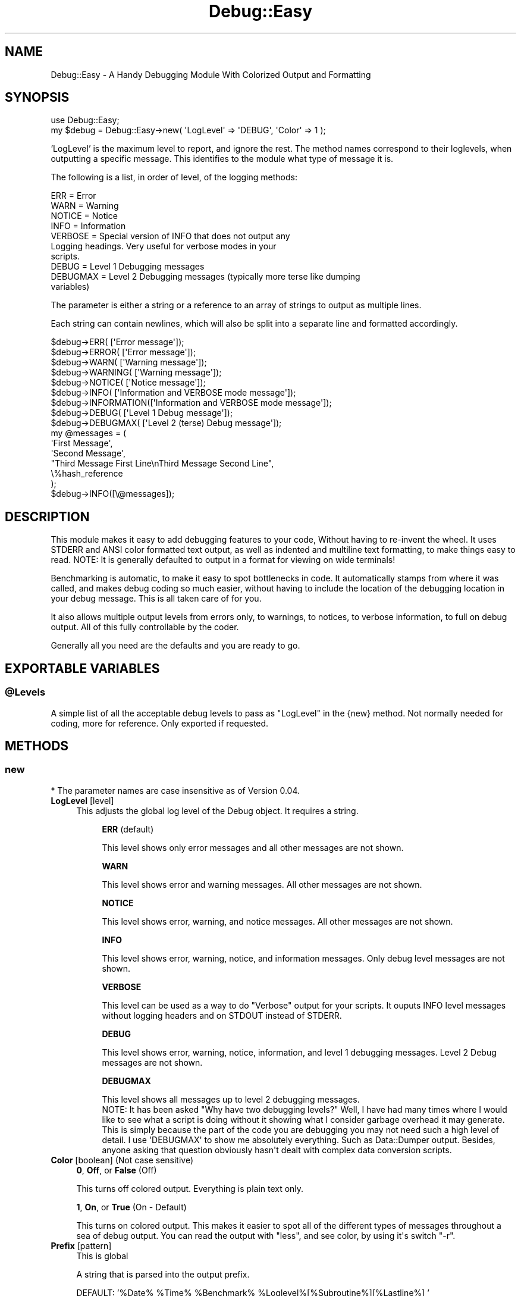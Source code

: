 .\" -*- mode: troff; coding: utf-8 -*-
.\" Automatically generated by Pod::Man 5.01 (Pod::Simple 3.43)
.\"
.\" Standard preamble:
.\" ========================================================================
.de Sp \" Vertical space (when we can't use .PP)
.if t .sp .5v
.if n .sp
..
.de Vb \" Begin verbatim text
.ft CW
.nf
.ne \\$1
..
.de Ve \" End verbatim text
.ft R
.fi
..
.\" \*(C` and \*(C' are quotes in nroff, nothing in troff, for use with C<>.
.ie n \{\
.    ds C` ""
.    ds C' ""
'br\}
.el\{\
.    ds C`
.    ds C'
'br\}
.\"
.\" Escape single quotes in literal strings from groff's Unicode transform.
.ie \n(.g .ds Aq \(aq
.el       .ds Aq '
.\"
.\" If the F register is >0, we'll generate index entries on stderr for
.\" titles (.TH), headers (.SH), subsections (.SS), items (.Ip), and index
.\" entries marked with X<> in POD.  Of course, you'll have to process the
.\" output yourself in some meaningful fashion.
.\"
.\" Avoid warning from groff about undefined register 'F'.
.de IX
..
.nr rF 0
.if \n(.g .if rF .nr rF 1
.if (\n(rF:(\n(.g==0)) \{\
.    if \nF \{\
.        de IX
.        tm Index:\\$1\t\\n%\t"\\$2"
..
.        if !\nF==2 \{\
.            nr % 0
.            nr F 2
.        \}
.    \}
.\}
.rr rF
.\" ========================================================================
.\"
.IX Title "Debug::Easy 3pm"
.TH Debug::Easy 3pm 2025-04-20 "perl v5.38.2" "User Contributed Perl Documentation"
.\" For nroff, turn off justification.  Always turn off hyphenation; it makes
.\" way too many mistakes in technical documents.
.if n .ad l
.nh
.SH NAME
Debug::Easy \- A Handy Debugging Module With Colorized Output and Formatting
.SH SYNOPSIS
.IX Header "SYNOPSIS"
.Vb 1
\& use Debug::Easy;
\&
\& my $debug = Debug::Easy\->new( \*(AqLogLevel\*(Aq => \*(AqDEBUG\*(Aq, \*(AqColor\*(Aq => 1 );
.Ve
.PP
\&'LogLevel' is the maximum level to report, and ignore the rest.  The method names correspond to their loglevels, when outputting a specific message.  This identifies to the module what type of message it is.
.PP
The following is a list, in order of level, of the logging methods:
.PP
.Vb 10
\& ERR       = Error
\& WARN      = Warning
\& NOTICE    = Notice
\& INFO      = Information
\& VERBOSE   = Special version of INFO that does not output any
\&             Logging headings.  Very useful for verbose modes in your
\&             scripts.
\& DEBUG     = Level 1 Debugging messages
\& DEBUGMAX  = Level 2 Debugging messages (typically more terse like dumping
\&               variables)
.Ve
.PP
The parameter is either a string or a reference to an array of strings to output as multiple lines.
.PP
Each string can contain newlines, which will also be split into a separate line and formatted accordingly.
.PP
.Vb 2
\& $debug\->ERR(        [\*(AqError message\*(Aq]);
\& $debug\->ERROR(      [\*(AqError message\*(Aq]);
\&
\& $debug\->WARN(       [\*(AqWarning message\*(Aq]);
\& $debug\->WARNING(    [\*(AqWarning message\*(Aq]);
\&
\& $debug\->NOTICE(     [\*(AqNotice message\*(Aq]);
\& $debug\->INFO(       [\*(AqInformation and VERBOSE mode message\*(Aq]);
\& $debug\->INFORMATION([\*(AqInformation and VERBOSE mode message\*(Aq]);
\&
\& $debug\->DEBUG(      [\*(AqLevel 1 Debug message\*(Aq]);
\& $debug\->DEBUGMAX(   [\*(AqLevel 2 (terse) Debug message\*(Aq]);
\&
\& my @messages = (
\&    \*(AqFirst Message\*(Aq,
\&    \*(AqSecond Message\*(Aq,
\&    "Third Message First Line\enThird Message Second Line",
\&    \e%hash_reference
\& );
\&
\& $debug\->INFO([\e@messages]);
.Ve
.SH DESCRIPTION
.IX Header "DESCRIPTION"
This module makes it easy to add debugging features to your code, Without having to re-invent the wheel.  It uses STDERR and ANSI color formatted text output, as well as indented and multiline text formatting, to make things easy to read.  NOTE:  It is generally defaulted to output in a format for viewing on wide terminals!
.PP
Benchmarking is automatic, to make it easy to spot bottlenecks in code.  It automatically stamps from where it was called, and makes debug coding so much easier, without having to include the location of the debugging location in your debug message.  This is all taken care of for you.
.PP
It also allows multiple output levels from errors only, to warnings, to notices, to verbose information, to full on debug output.  All of this fully controllable by the coder.
.PP
Generally all you need are the defaults and you are ready to go.
.SH "\fBEXPORTABLE VARIABLES\fP"
.IX Header "EXPORTABLE VARIABLES"
.ie n .SS \fB\fP\fB@Levels\fP\fB\fP
.el .SS \fB\fP\f(CB@Levels\fP\fB\fP
.IX Subsection "@Levels"
.Vb 1
\& A simple list of all the acceptable debug levels to pass as "LogLevel" in the {new} method.  Not normally needed for coding, more for reference.  Only exported if requested.
.Ve
.SH \fBMETHODS\fP
.IX Header "METHODS"
.SS \fBnew\fP
.IX Subsection "new"
* The parameter names are case insensitive as of Version 0.04.
.IP "\fBLogLevel\fR [level]" 4
.IX Item "LogLevel [level]"
This adjusts the global log level of the Debug object.  It requires a string.
.Sp
.RS 8
\&\fBERR\fR (default)
.Sp
.Vb 1
\& This level shows only error messages and all other messages are not shown.
.Ve
.Sp
\&\fBWARN\fR
.Sp
.Vb 1
\& This level shows error and warning messages.  All other messages are not shown.
.Ve
.Sp
\&\fBNOTICE\fR
.Sp
.Vb 1
\& This level shows error, warning, and notice messages.  All other messages are not shown.
.Ve
.Sp
\&\fBINFO\fR
.Sp
.Vb 1
\& This level shows error, warning, notice, and information messages.  Only debug level messages are not shown.
.Ve
.Sp
\&\fBVERBOSE\fR
.Sp
.Vb 1
\& This level can be used as a way to do "Verbose" output for your scripts.  It ouputs INFO level messages without logging headers and on STDOUT instead of STDERR.
.Ve
.Sp
\&\fBDEBUG\fR
.Sp
.Vb 1
\& This level shows error, warning, notice, information, and level 1 debugging messages.  Level 2 Debug messages are not shown.
.Ve
.Sp
\&\fBDEBUGMAX\fR
.Sp
.Vb 1
\& This level shows all messages up to level 2 debugging messages.
\&
\& NOTE:  It has been asked "Why have two debugging levels?"  Well, I have had many times where I would like to see what a script is doing without it showing what I consider garbage overhead it may generate.  This is simply because the part of the code you are debugging you may not need such a high level of detail.  I use \*(AqDEBUGMAX\*(Aq to show me absolutely everything.  Such as Data::Dumper output.  Besides, anyone asking that question obviously hasn\*(Aqt dealt with complex data conversion scripts.
.Ve
.RE
.IP "\fBColor\fR [boolean] (Not case sensitive)" 4
.IX Item "Color [boolean] (Not case sensitive)"
\&\fB0\fR, \fBOff\fR, or \fBFalse\fR (Off)
.Sp
.Vb 1
\&  This turns off colored output.  Everything is plain text only.
.Ve
.Sp
\&\fB1\fR, \fBOn\fR, or \fBTrue\fR (On \- Default)
.Sp
.Vb 1
\&  This turns on colored output.  This makes it easier to spot all of the different types of messages throughout a sea of debug output.  You can read the output with "less", and see color, by using it\*(Aqs switch "\-r".
.Ve
.IP "\fBPrefix\fR [pattern]" 4
.IX Item "Prefix [pattern]"
This is global
.Sp
A string that is parsed into the output prefix.
.Sp
DEFAULT:  '%Date% \f(CW%Time\fR% \f(CW%Benchmark\fR% \f(CW%Loglevel\fR%[%Subroutine%][%Lastline%] '
.Sp
.Vb 10
\& %Date%       = Date (Uses format of "DateStamp" below)
\& %Time%       = Time (Uses format of "TimeStamp" below)
\& %Epoch%      = Epoch (Unix epoch)
\& %Benchmark%  = Benchmark \- The time it took between the last benchmark display
\&                of this loglevel.  If in an INFO level message, it benchmarks
\&                the time until the next INFO level message.  The same rule is
\&                true for all loglevels.
\& %Loglevel%   = Log Level
\& %Lines%      = Line Numbers of all nested calls
\& %Module%     = Module and subroutine of call (can be a lot of stuff!)
\& %Subroutine% = Just the last subroutine
\& %Lastline%   = Just the last line number
\& %PID%        = Process ID
\& %date%       = Just Date (typically used internally only, use %Date%)
\& %time%       = Just time (typically used internally only, use %Time%)
\& %epoch%      = Unix epoch (typically used internally only, use %Epoch%)
\& %Filename%   = Script Filename (parsed $0)
\& %Fork%       = Running in parent or child?
\&     P = Parent
\&     C = Child
\& %Thread%     = Running in Parent or Thread
\&     P   = Parent
\&     T## = Thread # = Thread ID
.Ve
.IP "\fB[loglevel]\-Prefix\fR [pattern]" 4
.IX Item "[loglevel]-Prefix [pattern]"
You can define a prefix for a specific log level.
.Sp
.Vb 6
\& ERR\-Prefix
\& WARN\-Prefix
\& NOTICE\-Prefix
\& INFO\-Prefix
\& DEBUG\-Prefix
\& DEBUGMAX\-Prefix
.Ve
.Sp
If one of these are not defined, then the global value is used.
.IP "\fBTimeStamp\fR [pattern]" 4
.IX Item "TimeStamp [pattern]"
(See Log::Fast for specifics on these)
.Sp
I suggest you just use Prefix above, but here it is anyway.
.Sp
Make this an empty string to turn it off, otherwise:
.Sp
.RS 8
\&\fR\f(CB%T\fR\fB\fR
.Sp
.Vb 1
\& Formats the timestamp as HH:MM:SS.  This is the default for the timestamp.
.Ve
.Sp
\&\fR\f(CB%S\fR\fB\fR
.Sp
.Vb 1
\& Formats the timestamp as seconds.milliseconds.  Normally not needed, as the benchmark is more helpful.
.Ve
.Sp
\&\fR\f(CB%T\fR\fB \fR\f(CB%S\fR\fB\fR
.Sp
.Vb 1
\& Combines both of the above.  Normally this is just too much, but here if you really want it.
.Ve
.RE
.IP "\fBDateStamp\fR [pattern]" 4
.IX Item "DateStamp [pattern]"
I suggest you just use Prefix above, but here it is anyway.
.Sp
Make this an empty string to turn it off, otherwise:
.Sp
.RS 8
\&\fR\f(CB%D\fR\fB\fR
.Sp
.Vb 1
\& Formats the datestamp as YYYY\-MM\-DD.  It is the default, and the only option.
.Ve
.RE
.IP \fBFileHandle\fR 4
.IX Item "FileHandle"
.Vb 1
\& File handle to write log messages.
.Ve
.IP \fBANSILevel\fR 4
.IX Item "ANSILevel"
.Vb 1
\& Contains a hash reference describing the various colored debug level labels
\&
\& The default definition (using Term::ANSIColor) is as follows:
.Ve
.Sp
.Vb 8
\&  \*(AqANSILevel\*(Aq => {
\&     \*(AqERR\*(Aq      => colored([\*(Aqwhite on_red\*(Aq],        \*(Aq[ ERROR ]\*(Aq),
\&     \*(AqWARN\*(Aq     => colored([\*(Aqblack on_yellow\*(Aq],     \*(Aq[WARNING]\*(Aq),
\&     \*(AqNOTICE\*(Aq   => colored([\*(Aqyellow\*(Aq],              \*(Aq[NOTICE ]\*(Aq),
\&     \*(AqINFO\*(Aq     => colored([\*(Aqblack on_white\*(Aq],      \*(Aq[ INFO  ]\*(Aq),
\&     \*(AqDEBUG\*(Aq    => colored([\*(Aqbold green\*(Aq],          \*(Aq[ DEBUG ]\*(Aq),
\&     \*(AqDEBUGMAX\*(Aq => colored([\*(Aqbold black on_green\*(Aq], \*(Aq[DEBUGMX]\*(Aq),
\&  }
.Ve
.SS debug
.IX Subsection "debug"
NOTE:  This is a legacy method for backwards compatibility.  Please use the direct methods instead.
.PP
The parameters must be passed in the order given
.IP \fBLEVEL\fR 4
.IX Item "LEVEL"
.Vb 1
\& The log level with which this message is to be triggered
.Ve
.IP \fBMESSAGE(S)\fR 4
.IX Item "MESSAGE(S)"
.Vb 1
\& A string or a reference to a list of strings to output line by line.
.Ve
.SS "\fBERR\fP or \fBERROR\fP"
.IX Subsection "ERR or ERROR"
Sends ERROR level debugging output to the log.  Errors are always shown.
.IP \fBMESSAGE\fR 4
.IX Item "MESSAGE"
Either a single string or a reference to a list of strings
.SS "\fBWARN\fP or \fBWARNING\fP"
.IX Subsection "WARN or WARNING"
If the log level is WARN or above, then these warnings are logged.
.IP \fBMESSAGE\fR 4
.IX Item "MESSAGE"
Either a single string or a reference to a list of strings
.SS "\fBNOTICE\fP or \fBATTENTION\fP"
.IX Subsection "NOTICE or ATTENTION"
If the loglevel is NOTICE or above, then these notices are logged.
.IP \fBMESSAGE\fR 4
.IX Item "MESSAGE"
Either a single string or a reference to a list of strings
.SS "\fBINFO\fP or \fBINFORMATION\fP"
.IX Subsection "INFO or INFORMATION"
If the loglevel is INFO (or VERBOSE) or above, then these information messages are displayed.
.IP \fBMESSAGE\fR 4
.IX Item "MESSAGE"
Either a single string or a reference to a list of strings
.SS \fBDEBUG\fP
.IX Subsection "DEBUG"
If the Loglevel is DEBUG or above, then basic debugging messages are logged.  DEBUG is intended for basic program flow messages for easy tracing.  Best not to place variable contents in these messages.
.IP \fBMESSAGE\fR 4
.IX Item "MESSAGE"
Either a single string or a reference to a list of strings
.SS \fBDEBUGMAX\fP
.IX Subsection "DEBUGMAX"
If the loglevel is DEBUGMAX, then all messages are shown, and terse debugging messages as well.  Typically DEBUGMAX is used for variable dumps and detailed data output for heavy tracing.  This is a very "noisy" log level.
.IP \fBMESSAGE\fR 4
.IX Item "MESSAGE"
Either a single string or a reference to a list of strings
.SH \fBCAVEATS\fP
.IX Header "CAVEATS"
Since it is possible to duplicate the object in a fork or thread, the output formatting may be mismatched between forks and threads due to the automatic padding adjustment of the subroutine name field.
.PP
Ways around this are to separately create a Debug::Easy object in each fork or thread, and have them log to separate files.
.PP
The "less" pager is the best for viewing log files generated by this module.  It's switch "\-r" allows you to see them in all their colorful glory.
.SH \fBINSTALLATION\fP
.IX Header "INSTALLATION"
To install this module, run the following commands:
.PP
.Vb 4
\& perl Makefile.PL
\& make
\& make test
\& [sudo] make install
.Ve
.SH AUTHOR
.IX Header "AUTHOR"
Richard Kelsch <rich@rk\-internet.com>
.PP
This program is free software; you can redistribute it and/or modify it under the same terms as Perl itself.
.SH \fBVERSION\fP
.IX Header "VERSION"
Version 2.13    (Dec 15, 2023)
.SH \fBSUPPORT\fP
.IX Header "SUPPORT"
You can find documentation for this module with the perldoc command.
.PP
\&\f(CW\*(C`perldoc Debug::Easy\*(C'\fR
.PP
or if you have "man" installed, then
.PP
\&\f(CW\*(C`man Debug::Easy\*(C'\fR
.PP
You can also look for information at:  <https://github.com/richcsst/Debug\-Easy>
.SH "\fBAUTHOR COMMENTS\fP"
.IX Header "AUTHOR COMMENTS"
I coded this module because it filled a gap when I was working for a major chip manufacturing company (which I coded at home on my own time).  It gave the necessary output the other coders asked for, and fulfilled a need.  It has grown far beyond those days, and I use it every day in my coding work.
.PP
If you have any features you wish added, or functionality improved or changed, then I welcome them, and will very likely incorporate them sooner than you think.
.SH "\fBLICENSE AND COPYRIGHT\fP"
.IX Header "LICENSE AND COPYRIGHT"
Copyright 2013\-2025 Richard Kelsch.
.PP
This program is free software; you can redistribute it and/or modify it under the terms of the the Artistic License (2.0). You may obtain a copy of the full license at:
.PP
<http://www.perlfoundation.org/artistic_license_2_0>
.PP
Any use, modification, and distribution of the Standard or Modified Versions is governed by this Artistic License. By using, modifying or distributing the Package, you accept this license. Do not use, modify, or distribute the Package, if you do not accept this license.
.PP
If your Modified Version has been derived from a Modified Version made by someone other than you, you are nevertheless required to ensure that your Modified Version complies with the requirements of this license.
.PP
This license does not grant you the right to use any trademark, service mark, tradename, or logo of the Copyright Holder.
.PP
This license includes the non-exclusive, worldwide, free-of-charge patent license to make, have made, use, offer to sell, sell, import and otherwise transfer the Package with respect to any patent claims licensable by the Copyright Holder that are necessarily infringed by the Package. If you institute patent litigation (including a cross-claim or counterclaim) against any party alleging that the Package constitutes direct or contributory patent infringement, then this Artistic License to you shall terminate on the date that such litigation is filed.
.PP
Disclaimer of Warranty: THE PACKAGE IS PROVIDED BY THE COPYRIGHT HOLDER AND CONTRIBUTORS "AS IS' AND WITHOUT ANY EXPRESS OR IMPLIED WARRANTIES. THE IMPLIED WARRANTIES OF MERCHANTABILITY, FITNESS FOR A PARTICULAR PURPOSE, OR NON-INFRINGEMENT ARE DISCLAIMED TO THE EXTENT PERMITTED BY YOUR LOCAL LAW. UNLESS REQUIRED BY LAW, NO COPYRIGHT HOLDER OR CONTRIBUTOR WILL BE LIABLE FOR ANY DIRECT, INDIRECT, INCIDENTAL, OR CONSEQUENTIAL DAMAGES ARISING IN ANY WAY OUT OF THE USE OF THE PACKAGE, EVEN IF ADVISED OF THE POSSIBILITY OF SUCH DAMAGE.
.SH "\fBTOOTING MY OWN HORN\fP"
.IX Header "TOOTING MY OWN HORN"
Perl modules available on github \- <https://github.com/richcsst>
.PP
And available on CPAN
.PP
.Vb 2
\& *  Debug::Easy
\& *  Graphics::Framebuffer
.Ve
